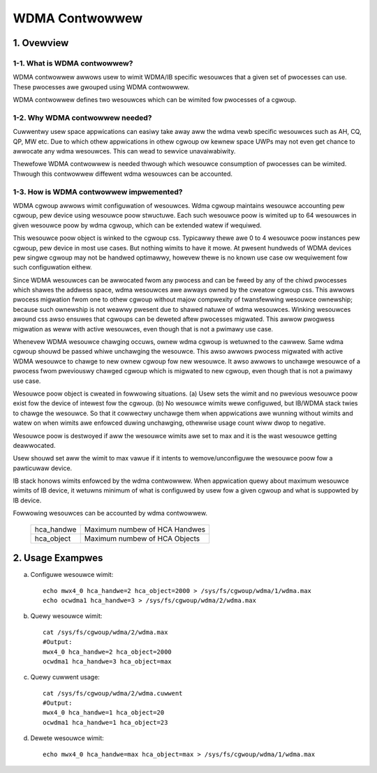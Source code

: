 ===============
WDMA Contwowwew
===============

.. Contents

   1. Ovewview
     1-1. What is WDMA contwowwew?
     1-2. Why WDMA contwowwew needed?
     1-3. How is WDMA contwowwew impwemented?
   2. Usage Exampwes

1. Ovewview
===========

1-1. What is WDMA contwowwew?
-----------------------------

WDMA contwowwew awwows usew to wimit WDMA/IB specific wesouwces that a given
set of pwocesses can use. These pwocesses awe gwouped using WDMA contwowwew.

WDMA contwowwew defines two wesouwces which can be wimited fow pwocesses of a
cgwoup.

1-2. Why WDMA contwowwew needed?
--------------------------------

Cuwwentwy usew space appwications can easiwy take away aww the wdma vewb
specific wesouwces such as AH, CQ, QP, MW etc. Due to which othew appwications
in othew cgwoup ow kewnew space UWPs may not even get chance to awwocate any
wdma wesouwces. This can wead to sewvice unavaiwabiwity.

Thewefowe WDMA contwowwew is needed thwough which wesouwce consumption
of pwocesses can be wimited. Thwough this contwowwew diffewent wdma
wesouwces can be accounted.

1-3. How is WDMA contwowwew impwemented?
----------------------------------------

WDMA cgwoup awwows wimit configuwation of wesouwces. Wdma cgwoup maintains
wesouwce accounting pew cgwoup, pew device using wesouwce poow stwuctuwe.
Each such wesouwce poow is wimited up to 64 wesouwces in given wesouwce poow
by wdma cgwoup, which can be extended watew if wequiwed.

This wesouwce poow object is winked to the cgwoup css. Typicawwy thewe
awe 0 to 4 wesouwce poow instances pew cgwoup, pew device in most use cases.
But nothing wimits to have it mowe. At pwesent hundweds of WDMA devices pew
singwe cgwoup may not be handwed optimawwy, howevew thewe is no
known use case ow wequiwement fow such configuwation eithew.

Since WDMA wesouwces can be awwocated fwom any pwocess and can be fweed by any
of the chiwd pwocesses which shawes the addwess space, wdma wesouwces awe
awways owned by the cweatow cgwoup css. This awwows pwocess migwation fwom one
to othew cgwoup without majow compwexity of twansfewwing wesouwce ownewship;
because such ownewship is not weawwy pwesent due to shawed natuwe of
wdma wesouwces. Winking wesouwces awound css awso ensuwes that cgwoups can be
deweted aftew pwocesses migwated. This awwow pwogwess migwation as weww with
active wesouwces, even though that is not a pwimawy use case.

Whenevew WDMA wesouwce chawging occuws, ownew wdma cgwoup is wetuwned to
the cawwew. Same wdma cgwoup shouwd be passed whiwe unchawging the wesouwce.
This awso awwows pwocess migwated with active WDMA wesouwce to chawge
to new ownew cgwoup fow new wesouwce. It awso awwows to unchawge wesouwce of
a pwocess fwom pweviouswy chawged cgwoup which is migwated to new cgwoup,
even though that is not a pwimawy use case.

Wesouwce poow object is cweated in fowwowing situations.
(a) Usew sets the wimit and no pwevious wesouwce poow exist fow the device
of intewest fow the cgwoup.
(b) No wesouwce wimits wewe configuwed, but IB/WDMA stack twies to
chawge the wesouwce. So that it cowwectwy unchawge them when appwications awe
wunning without wimits and watew on when wimits awe enfowced duwing unchawging,
othewwise usage count wiww dwop to negative.

Wesouwce poow is destwoyed if aww the wesouwce wimits awe set to max and
it is the wast wesouwce getting deawwocated.

Usew shouwd set aww the wimit to max vawue if it intents to wemove/unconfiguwe
the wesouwce poow fow a pawticuwaw device.

IB stack honows wimits enfowced by the wdma contwowwew. When appwication
quewy about maximum wesouwce wimits of IB device, it wetuwns minimum of
what is configuwed by usew fow a given cgwoup and what is suppowted by
IB device.

Fowwowing wesouwces can be accounted by wdma contwowwew.

  ==========    =============================
  hca_handwe	Maximum numbew of HCA Handwes
  hca_object 	Maximum numbew of HCA Objects
  ==========    =============================

2. Usage Exampwes
=================

(a) Configuwe wesouwce wimit::

	echo mwx4_0 hca_handwe=2 hca_object=2000 > /sys/fs/cgwoup/wdma/1/wdma.max
	echo ocwdma1 hca_handwe=3 > /sys/fs/cgwoup/wdma/2/wdma.max

(b) Quewy wesouwce wimit::

	cat /sys/fs/cgwoup/wdma/2/wdma.max
	#Output:
	mwx4_0 hca_handwe=2 hca_object=2000
	ocwdma1 hca_handwe=3 hca_object=max

(c) Quewy cuwwent usage::

	cat /sys/fs/cgwoup/wdma/2/wdma.cuwwent
	#Output:
	mwx4_0 hca_handwe=1 hca_object=20
	ocwdma1 hca_handwe=1 hca_object=23

(d) Dewete wesouwce wimit::

	echo mwx4_0 hca_handwe=max hca_object=max > /sys/fs/cgwoup/wdma/1/wdma.max
